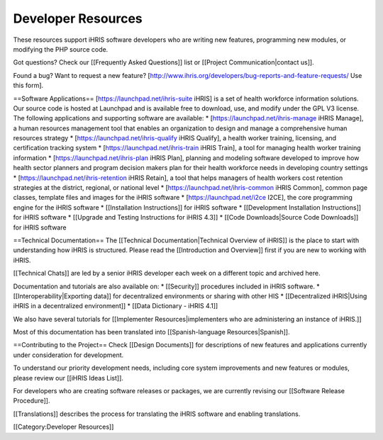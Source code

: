 Developer Resources
===================

These resources support iHRIS software developers who are writing new features, programming new modules, or modifying the PHP source code. 

Got questions? Check our [[Frequently Asked Questions]] list or [[Project Communication|contact us]]. 

Found a bug? Want to request a new feature? [http://www.ihris.org/developers/bug-reports-and-feature-requests/ Use this form].


==Software Applications==
[https://launchpad.net/ihris-suite iHRIS] is a set of health workforce information solutions. Our source code is hosted at Launchpad and is available free to download, use, and modify under the GPL V3 license. The following applications and supporting software are available:
* [https://launchpad.net/ihris-manage iHRIS Manage], a human resources management tool that enables an organization to design and manage a comprehensive human resources strategy
* [https://launchpad.net/ihris-qualify iHRIS Qualify], a health worker training, licensing, and certification tracking system
* [https://launchpad.net/ihris-train iHRIS Train], a tool for managing health worker training information
* [https://launchpad.net/ihris-plan iHRIS Plan], planning and modeling software developed to improve how health sector planners and program decision makers plan for their health workforce needs in developing country settings
* [https://launchpad.net/ihris-retention iHRIS Retain], a tool that helps managers of health workers cost retention strategies at the district, regional, or national level
* [https://launchpad.net/ihris-common iHRIS Common], common page classes, template files and images for the iHRIS software 
* [https://launchpad.net/i2ce I2CE], the core programming engine for the iHRIS software
* [[Installation Instructions]] for iHRIS software
* [[Development Installation Instructions]] for iHRIS software
* [[Upgrade and Testing Instructions for iHRIS 4.3]]
* [[Code Downloads|Source Code Downloads]] for iHRIS software

==Technical Documentation==
The [[Technical Documentation|Technical Overview of iHRIS]] is the place to start with understanding how iHRIS is structured. Please read the [[Introduction and Overview]] first if you are new to working with iHRIS.

[[Technical Chats]] are led by a senior iHRIS developer each week on a different topic and archived here.

Documentation and tutorials are also available on:
* [[Security]] procedures included in iHRIS software.
* [[Interoperability|Exporting data]] for decentralized environments or sharing with other HIS 
* [[Decentralized iHRIS|Using iHRIS in a decentralized environment]]  
* [[Data Dictionary - iHRIS 4.1]]

We also have several tutorials for [[Implementer Resources|implementers who are administering an instance of iHRIS.]] 

Most of this documentation has been translated into [[Spanish-language Resources|Spanish]].


==Contributing to the Project==
Check [[Design Documents]] for descriptions of new features and applications currently under consideration for development. 

To understand our priority development needs, including core system improvements and new features or modules, please review our [[iHRIS Ideas List]].

For developers who are creating software releases or packages, we are currently revising our [[Software Release Procedure]]. 

[[Translations]] describes the process for translating the iHRIS software and enabling translations.

[[Category:Developer Resources]]
